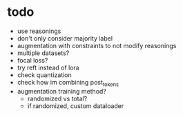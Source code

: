 * todo 

- use reasonings
- don't only consider majority label
- augmentation with constraints to not modify reasonings
- multiple datasets?
- focal loss?
- try reft instead of lora
- check quantization
- check how im combining post_tokens
- augmentation training method?
  - randomized vs total?
  - if randomized, custom dataloader
